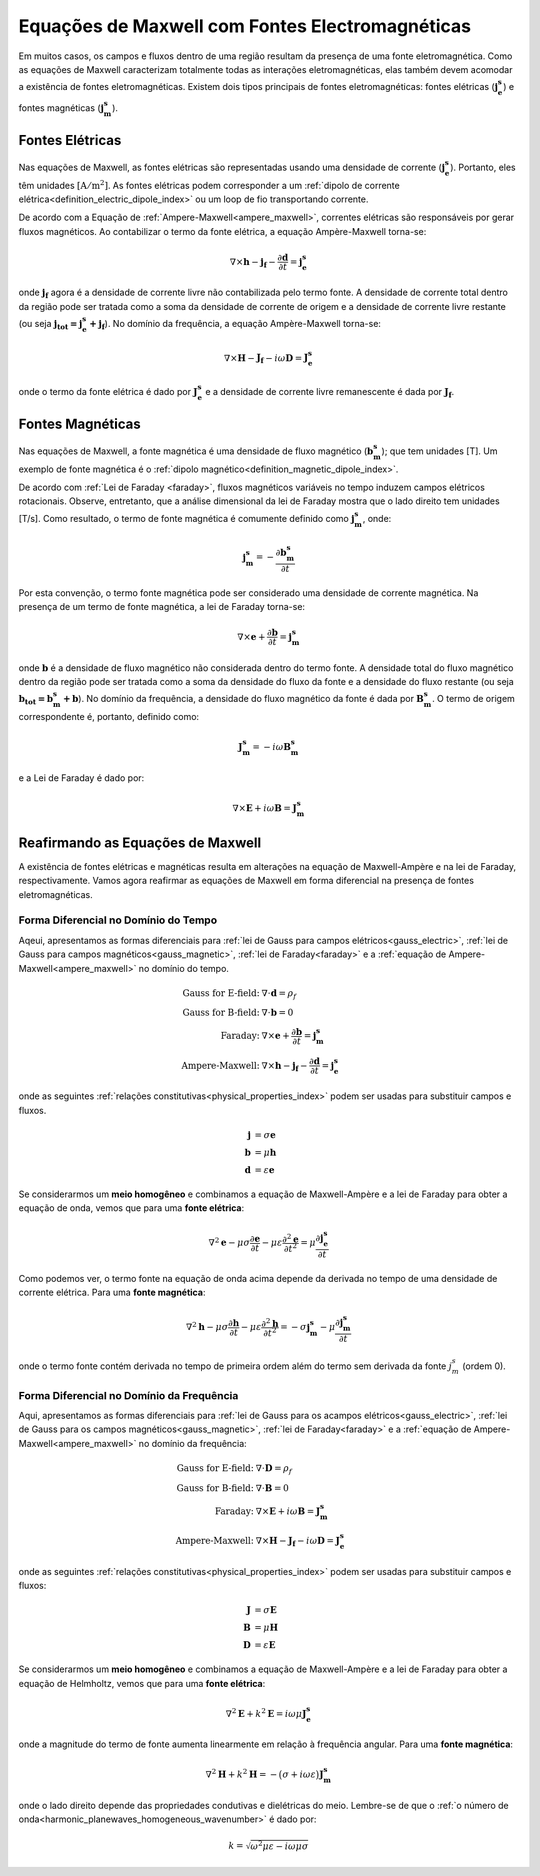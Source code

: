 .. _maxwell_fundamentals_sources:

Equações de Maxwell com Fontes Electromagnéticas
================================================

.. purpose::
	
	Aqui, mostramos como as equações de Maxwell são alteradas na presença de fontes eletromagnéticas. Os dois principais tipos de fontes eletromagnéticas são discutidos.

Em muitos casos, os campos e fluxos dentro de uma região resultam da presença de uma fonte eletromagnética. Como as equações de Maxwell caracterizam totalmente todas as interações eletromagnéticas, elas também devem acomodar a existência de fontes eletromagnéticas. Existem dois tipos principais de fontes eletromagnéticas: fontes elétricas (:math:`\mathbf{j_e^s}`) e fontes magnéticas (:math:`\mathbf{j_m^s}`).

Fontes Elétricas
----------------

Nas equações de Maxwell, as fontes elétricas são representadas usando uma densidade de corrente (:math:`\mathbf{j_e^s}`). Portanto, eles têm unidades 
:math:`[\mathrm{A/m}^2]`. As fontes elétricas podem corresponder a um :ref:`dipolo de corrente elétrica<definition_electric_dipole_index>` ou um loop de fio transportando corrente.

De acordo com a Equação de :ref:`Ampere-Maxwell<ampere_maxwell>`, correntes elétricas são responsáveis por gerar fluxos magnéticos. Ao contabilizar o termo da fonte elétrica, a equação Ampère-Maxwell torna-se:

.. math::
	 \nabla\times \mathbf{h} - \mathbf{j_f} - \frac{\partial \mathbf{d}}{\partial t} = \mathbf{j_e^s}

onde :math:`\mathbf{j_f}` agora é a densidade de corrente livre não contabilizada pelo termo fonte. A densidade de corrente total dentro da região pode ser tratada como a soma da densidade de corrente de origem e a densidade de corrente livre restante (ou seja :math:`\mathbf{j_{tot} = j_e^s + j_f}`). No domínio da frequência, a equação Ampère-Maxwell torna-se:

.. math::
	\nabla\times \mathbf{H} - \mathbf{J_f} - i\omega \mathbf{D} = \mathbf{J_e^s}

onde o termo da fonte elétrica é dado por :math:`\mathbf{J_e^s}` e a densidade de corrente livre remanescente é dada por :math:`\mathbf{J_f}`.

Fontes Magnéticas
-----------------

Nas equações de Maxwell, a fonte magnética é uma densidade de fluxo magnético (:math:`\mathbf{b_m^s}`); que tem unidades [T]. Um exemplo de fonte magnética é o :ref:`dipolo magnético<definition_magnetic_dipole_index>`.

De acordo com :ref:`Lei de Faraday <faraday>`, fluxos magnéticos variáveis no tempo induzem campos elétricos rotacionais. Observe, entretanto, que a análise dimensional da lei de Faraday mostra que o lado direito tem unidades [T/s]. Como resultado, o termo de fonte magnética é comumente definido como :math:`\mathbf{j_m^s}`, onde:


.. math::
	\mathbf{j_m^s} = - \frac{\partial \mathbf{b_m^s}}{\partial t}

Por esta convenção, o termo fonte magnética pode ser considerado uma densidade de corrente magnética. Na presença de um termo de fonte magnética, a lei de Faraday torna-se:

.. math::
	\nabla \times \mathbf{e} + \frac{\partial \mathbf{b}}{\partial t} = \mathbf{j_m^s}

onde :math:`\mathbf{b}` é a densidade de fluxo magnético não considerada dentro do termo fonte. A densidade total do fluxo magnético dentro da região pode ser tratada como a soma da densidade do fluxo da fonte e a densidade do fluxo restante (ou seja :math:`\mathbf{b_{tot}=b_m^s + b}`). No domínio da frequência, a densidade do fluxo magnético da fonte é dada por :math:`\mathbf{B_m^s}`. O termo de origem correspondente é, portanto, definido como:

.. math::
	\mathbf{J_m^s} = -i\omega\mathbf{B_m^s}

e a Lei de Faraday é dado por:

.. math::
	\nabla\times \mathbf{E} + i\omega\mathbf{B} = \mathbf{J_m^s}

	
Reafirmando as Equações de Maxwell
----------------------------------

A existência de fontes elétricas e magnéticas resulta em alterações na equação de Maxwell-Ampère e na lei de Faraday, respectivamente. Vamos agora reafirmar as equações de Maxwell em forma diferencial na presença de fontes eletromagnéticas.

Forma Diferencial no Domínio do Tempo
*************************************

Aqeui, apresentamos as formas diferenciais para :ref:`lei de Gauss para campos elétricos<gauss_electric>`, :ref:`lei de Gauss para campos magnéticos<gauss_magnetic>`, :ref:`lei de Faraday<faraday>` e a :ref:`equação de Ampere-Maxwell<ampere_maxwell>` no domínio do tempo.

.. math::
	\begin{align}
	\textbf{Gauss for E-field:}\;\;  &\nabla\cdot\mathbf{d}=\rho_f \\
	\textbf{Gauss for B-field:}\;\;  &\nabla\cdot\mathbf{b}=0 \\
	\textbf{Faraday:}          \;\;  &\nabla\times\mathbf{e} + \dfrac{\partial \mathbf{b}}{\partial t} = \mathbf{j_m^s} \\
	\textbf{Ampere-Maxwell:}   \;\;  &\nabla\times\mathbf{h} - \mathbf{j_f} - \dfrac{\partial \mathbf{d}}{\partial t} = \mathbf{j_e^s}
	\end{align}

onde as seguintes :ref:`relações constitutivas<physical_properties_index>` podem ser usadas para substituir campos e fluxos.

.. math::
	\begin{align}
	\mathbf{j} &= \sigma \mathbf{e}\\
	\mathbf{b} &= \mu \mathbf{h}\\
	\mathbf{d} &= \varepsilon \mathbf{e}
	\end{align}

Se considerarmos um **meio homogêneo** e combinamos a equação de Maxwell-Ampère e a lei de Faraday para obter a equação de onda, vemos que para uma 
**fonte elétrica**:

.. math::
	\nabla^2 \mathbf{e} - \mu\sigma \frac{\partial \mathbf{e}}{\partial t} - \mu \varepsilon \frac{\partial^2 \mathbf{e}}{\partial t^2} = \mu \frac{\partial \mathbf{j_e^s}}{\partial t}

Como podemos ver, o termo fonte na equação de onda acima depende da derivada no tempo de uma densidade de corrente elétrica. Para uma 
**fonte magnética**:

.. math::
	\nabla^2 \mathbf{h} - \mu\sigma \frac{\partial \mathbf{h}}{\partial t} - \mu \varepsilon \frac{\partial^2 \mathbf{h}}{\partial t^2} = - \sigma \mathbf{j_m^s} - \mu \frac{\partial \mathbf{j_m^s}}{\partial t}

onde o termo fonte contém derivada no tempo de primeira ordem além do termo sem derivada da fonte :math:`j_m^s` (ordem 0).

Forma Diferencial no Domínio da Frequência
******************************************

Aqui, apresentamos as formas diferenciais para :ref:`lei de Gauss para os acampos elétricos<gauss_electric>`, :ref:`lei de Gauss para os campos magnéticos<gauss_magnetic>`, :ref:`lei de Faraday<faraday>` e a :ref:`equação de Ampere-Maxwell<ampere_maxwell>` no domínio da frequência:

.. math::
	\begin{align}
	\textbf{Gauss for E-field:} \;\; &\nabla\cdot\mathbf{D}=\rho_f \\
	\textbf{Gauss for B-field:} \;\; &\nabla\cdot\mathbf{B}=0 \\
	\textbf{Faraday:}           \;\; &\nabla\times\mathbf{E} + i\omega\mathbf{B} = \mathbf{J_m^s} \\
	\textbf{Ampere-Maxwell:}    \;\; &\nabla\times\mathbf{H} - \mathbf{J_f} - i\omega \mathbf{D} = \mathbf{J_e^s}
	\end{align}

onde as seguintes :ref:`relações constitutivas<physical_properties_index>` podem ser usadas para substituir campos e fluxos:

.. math::
	\begin{align}
	\mathbf{J} &= \sigma \mathbf{E}\\
	\mathbf{B} &= \mu \mathbf{H}\\
	\mathbf{D} &= \varepsilon \mathbf{E}
	\end{align}

Se considerarmos um **meio homogêneo** e combinamos a equação de Maxwell-Ampère e a lei de Faraday para obter a equação de Helmholtz, vemos que para uma **fonte elétrica**:

.. math::
	\nabla^2 \mathbf{E} + k^2 \mathbf{E} = i\omega\mu \mathbf{J_e^s}

onde a magnitude do termo de fonte aumenta linearmente em relação à frequência angular. Para uma **fonte magnética**:

.. math::
	\nabla^2 \mathbf{H} + k^2 \mathbf{H} = - \big ( \sigma + i\omega\varepsilon \big ) \mathbf{J_m^s}

onde o lado direito depende das propriedades condutivas e dielétricas do meio. Lembre-se de que o
:ref:`o número de onda<harmonic_planewaves_homogeneous_wavenumber>` é dado por:

.. math::
	k = \sqrt{\omega^2 \mu \varepsilon - i\omega \mu\sigma}


